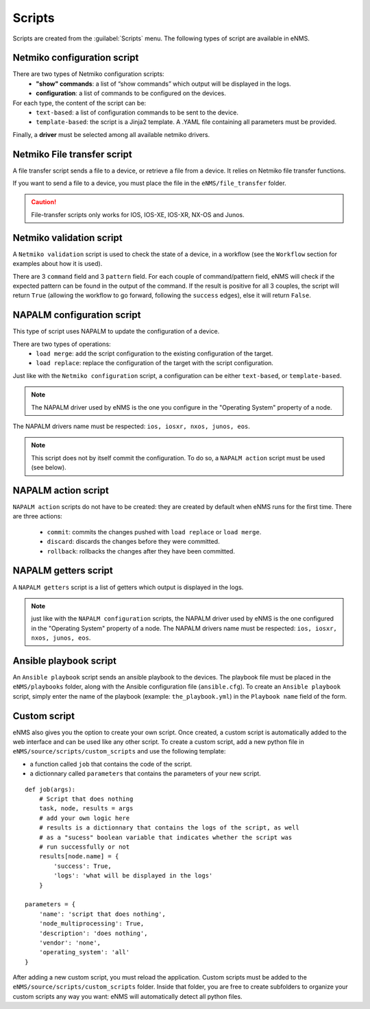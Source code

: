 =======
Scripts
=======

Scripts are created from the :guilabel:`Scripts` menu. 
The following types of script are available in eNMS.

Netmiko configuration script
----------------------------

There are two types of Netmiko configuration scripts:
  - **"show" commands**: a list of “show commands” which output will be displayed in the logs.
  - **configuration**: a list of commands to be configured on the devices.

For each type, the content of the script can be:
  - ``text-based``: a list of configuration commands to be sent to the device.
  - ``template-based``: the script is a Jinja2 template. A .YAML file containing all parameters must be provided.

Finally, a **driver** must be selected among all available netmiko drivers.

.. image:: /_static/automation/scripts/netmiko_configuration_script.png
   :alt: Netmiko configuration script
   :align: center

Netmiko File transfer script
----------------------------

A file transfer script sends a file to a device, or retrieve a file from a device.
It relies on Netmiko file transfer functions.

If you want to send a file to a device, you must place the file in the ``eNMS/file_transfer`` folder.

.. image:: /_static/automation/scripts/file_transfer_script.png
   :alt: Netmiko file transfer script
   :align: center

.. caution:: File-transfer scripts only works for IOS, IOS-XE, IOS-XR, NX-OS and Junos.

Netmiko validation script
-------------------------

A ``Netmiko validation`` script is used to check the state of a device, in a workflow (see the ``Workflow`` section for examples about how it is used).

There are 3 ``command`` field and 3 ``pattern`` field. For each couple of command/pattern field, eNMS will check if the expected pattern can be found in the output of the command.
If the result is positive for all 3 couples, the script will return ``True`` (allowing the workflow to go forward, following the ``success`` edges), else it will return ``False``.

.. image:: /_static/automation/scripts/netmiko_validation_script.png
   :alt: Netmiko validation script
   :align: center

NAPALM configuration script
---------------------------

This type of script uses NAPALM to update the configuration of a device.

There are two types of operations:
  - ``load merge``: add the script configuration to the existing configuration of the target.
  - ``load replace``: replace the configuration of the target with the script configuration.

Just like with the ``Netmiko configuration`` script, a configuration can be either ``text-based``, or ``template-based``.

.. image:: /_static/automation/scripts/napalm_configuration_script.png
   :alt: NAPALM configuration script
   :align: center

.. note:: The NAPALM driver used by eNMS is the one you configure in the "Operating System" property of a node.
The NAPALM drivers name must be respected: ``ios, iosxr, nxos, junos, eos``.

.. note:: This script does not by itself commit the configuration. To do so, a ``NAPALM action`` script must be used (see below).

NAPALM action script
--------------------

``NAPALM action`` scripts do not have to be created: they are created by default when eNMS runs for the first time.
There are three actions:
  - ``commit``: commits the changes pushed with ``load replace`` or ``load merge``.
  - ``discard``: discards the changes before they were committed.
  - ``rollback``: rollbacks the changes after they have been committed.

NAPALM getters script
---------------------

A ``NAPALM getters`` script is a list of getters which output is displayed in the logs.

.. image:: /_static/automation/scripts/napalm_getters_script.png
   :alt: NAPALM getters script
   :align: center

.. note:: just like with the ``NAPALM configuration`` scripts, the NAPALM driver used by eNMS is the one configured in the "Operating System" property of a node. The NAPALM drivers name must be respected: ``ios, iosxr, nxos, junos, eos``.

Ansible playbook script
-----------------------

An ``Ansible playbook`` script sends an ansible playbook to the devices.
The playbook file must be placed in the ``eNMS/playbooks`` folder, along with the Ansible configuration file (``ansible.cfg``).
To create an ``Ansible playbook`` script, simply enter the name of the playbook (example: ``the_playbook.yml``) in the ``Playbook name`` field of the form.

.. image:: /_static/automation/scripts/ansible_playbook_script.png
   :alt: Ansible script
   :align: center

Custom script
-------------

eNMS also gives you the option to create your own script. Once created, a custom script is automatically added to the web interface and can be used like any other script.
To create a custom script, add a new python file in ``eNMS/source/scripts/custom_scripts`` and use the following template:

- a function called ``job`` that contains the code of the script.
- a dictionnary called ``parameters`` that contains the parameters of your new script.

::

  def job(args):
      # Script that does nothing
      task, node, results = args
      # add your own logic here
      # results is a dictionnary that contains the logs of the script, as well
      # as a "sucess" boolean variable that indicates whether the script was
      # run successfully or not
      results[node.name] = {
          'success': True,
          'logs': 'what will be displayed in the logs'
      }

  parameters = {
      'name': 'script that does nothing',
      'node_multiprocessing': True,
      'description': 'does nothing',
      'vendor': 'none',
      'operating_system': 'all'
  }

After adding a new custom script, you must reload the application.
Custom scripts must be added to the ``eNMS/source/scripts/custom_scripts`` folder. Inside that folder, you are free to create subfolders to organize your custom scripts any way you want: eNMS will automatically detect all python files.